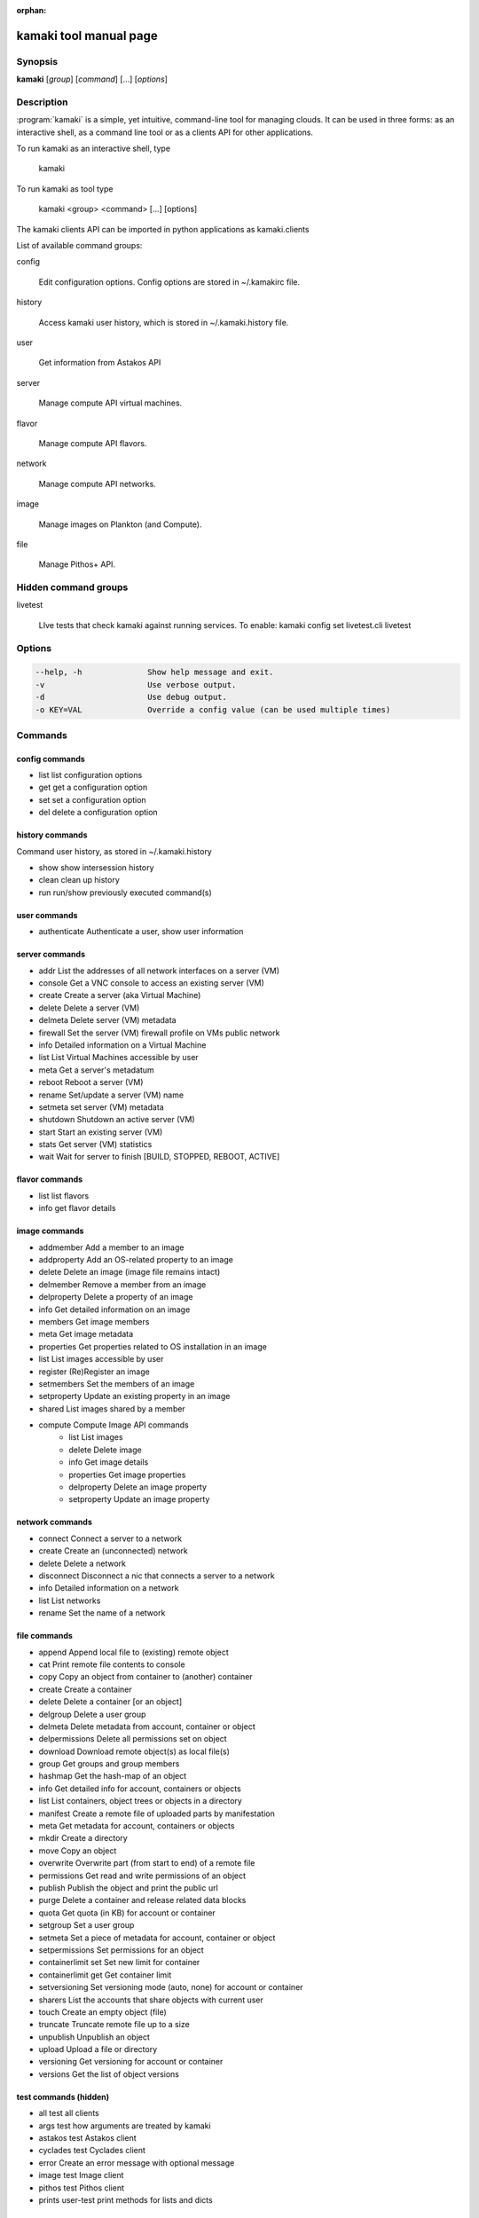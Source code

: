 :orphan:

kamaki tool manual page
=======================

Synopsis
--------

**kamaki** [*group*] [*command*] [...] [*options*]


Description
-----------

:program:`kamaki` is a simple, yet intuitive, command-line tool for managing 
clouds. It can be used in three forms: as an interactive shell, as a command line tool or as a clients API for other applications.

To run kamaki as an interactive shell, type

    kamaki

To run kamaki as tool type

    kamaki <group> <command> [...] [options]

The kamaki clients API can be imported in python applications as kamaki.clients


List of available command groups:

config

    Edit configuration options. Config options are stored in ~/.kamakirc file.

history

    Access kamaki user history, which is stored in ~/.kamaki.history file.

user

    Get information from Astakos API

server

    Manage compute API virtual machines.

flavor

    Manage compute API flavors.

network

    Manage compute API networks.

image 

    Manage images on Plankton (and Compute).

file

    Manage Pithos+ API.


Hidden command groups
---------------------

livetest

    LIve tests that check kamaki against running services. To enable:
    kamaki config set livetest.cli livetest


Options
-------

.. code-block:: console

    --help, -h              Show help message and exit.
    -v                      Use verbose output.
    -d                      Use debug output.
    -o KEY=VAL              Override a config value (can be used multiple times)


Commands
--------

config commands
***************

* list       list configuration options
* get        get a configuration option
* set        set a configuration option
* del        delete a configuration option


history commands
****************

Command user history, as stored in ~/.kamaki.history

* show      show intersession history
* clean     clean up history
* run       run/show previously executed command(s)


user commands
*************

* authenticate      Authenticate a user, show user information


server commands
***************

* addr      List the addresses of all network interfaces on a server (VM)
* console   Get a VNC console to access an existing server (VM)
* create    Create a server (aka Virtual Machine)
* delete    Delete a server (VM)
* delmeta   Delete server (VM) metadata
* firewall  Set the server (VM) firewall profile on VMs public network
* info      Detailed information on a Virtual Machine
* list      List Virtual Machines accessible by user
* meta      Get a server's metadatum
* reboot    Reboot a server (VM)
* rename    Set/update a server (VM) name
* setmeta   set server (VM) metadata
* shutdown  Shutdown an active server (VM)
* start     Start an existing server (VM)
* stats     Get server (VM) statistics
* wait      Wait for server to finish [BUILD, STOPPED, REBOOT, ACTIVE]


flavor commands
***************

* list       list flavors
* info       get flavor details


image commands
**************

* addmember     Add a member to an image
* addproperty   Add an OS-related property to an image
* delete        Delete an image (image file remains intact)
* delmember     Remove a member from an image
* delproperty   Delete a property of an image
* info          Get detailed information on an image
* members       Get image members
* meta          Get image metadata
* properties    Get properties related to OS installation in an image
* list          List images accessible by user
* register      (Re)Register an image
* setmembers    Set the members of an image
* setproperty   Update an existing property in an image
* shared        List images shared by a member
* compute       Compute Image API commands
    * list          List images
    * delete        Delete image
    * info          Get image details
    * properties    Get image properties
    * delproperty   Delete an image property
    * setproperty   Update an image property


network commands
****************

* connect       Connect a server to a network
* create        Create an (unconnected) network
* delete        Delete a network
* disconnect    Disconnect a nic that connects a server to a network
* info          Detailed information on a network
* list          List networks
* rename        Set the name of a network


file commands
**************

* append                Append local file to (existing) remote object
* cat                   Print remote file contents to console
* copy                  Copy an object from container to (another) container
* create                Create a container
* delete                Delete a container [or an object]
* delgroup              Delete a user group
* delmeta               Delete metadata from account, container or object
* delpermissions        Delete all permissions set on object
* download              Download remote object(s) as local file(s)
* group                 Get groups and group members
* hashmap               Get the hash-map of an object
* info                  Get detailed info for account, containers or objects
* list                  List containers, object trees or objects in a directory
* manifest              Create a remote file of uploaded parts by manifestation
* meta                  Get metadata for account, containers or objects
* mkdir                 Create a directory
* move                  Copy an object
* overwrite             Overwrite part (from start to end) of a remote file
* permissions           Get read and write permissions of an object
* publish               Publish the object and print the public url
* purge                 Delete a container and release related data blocks
* quota                 Get quota (in KB) for account or container
* setgroup              Set a user group
* setmeta               Set a piece of metadata for account, container or object
* setpermissions        Set permissions for an object
* containerlimit set    Set new limit for container
* containerlimit get    Get container limit
* setversioning         Set versioning mode (auto, none) for account or container
* sharers               List the accounts that share objects with current user
* touch                 Create an empty object (file)
* truncate              Truncate remote file up to a size
* unpublish             Unpublish an object
* upload                Upload a file or directory
* versioning            Get  versioning for account or container
* versions              Get the list of object versions


test commands (hidden)
**********************

* all         test all clients
* args        test how arguments are treated by kamaki
* astakos     test Astakos client
* cyclades    test Cyclades client
* error       Create an error message with optional message
* image       test Image client
* pithos      test Pithos client
* prints      user-test print methods for lists and dicts


Author
------

GRNET development team <synnefo-devel@googlegroups.com>.


